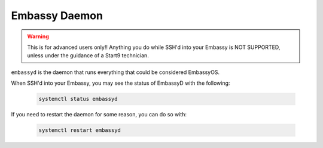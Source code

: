 .. _embassyd:

==============
Embassy Daemon
==============

.. warning:: This is for advanced users only!! Anything you do while SSH'd into your Embassy is NOT SUPPORTED, unless under the guidance of a Start9 technician.

``embassyd`` is the daemon that runs everything that could be considered EmbassyOS.

When SSH'd into your Embassy, you may see the status of EmbassyD with the following:

    .. code-block:: bash

        systemctl status embassyd

If you need to restart the daemon for some reason, you can do so with:

    .. code-block:: bash

        systemctl restart embassyd
